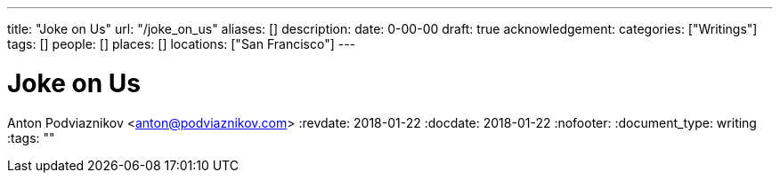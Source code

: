 ---
title: "Joke on Us"
url: "/joke_on_us"
aliases: []
description: 
date: 0-00-00
draft: true
acknowledgement: 
categories: ["Writings"]
tags: []
people: []
places: []
locations: ["San Francisco"]
---

= Joke on Us
Anton Podviaznikov <anton@podviaznikov.com>
:revdate: 2018-01-22
:docdate: 2018-01-22
:nofooter:
:document_type: writing
:tags: ""



